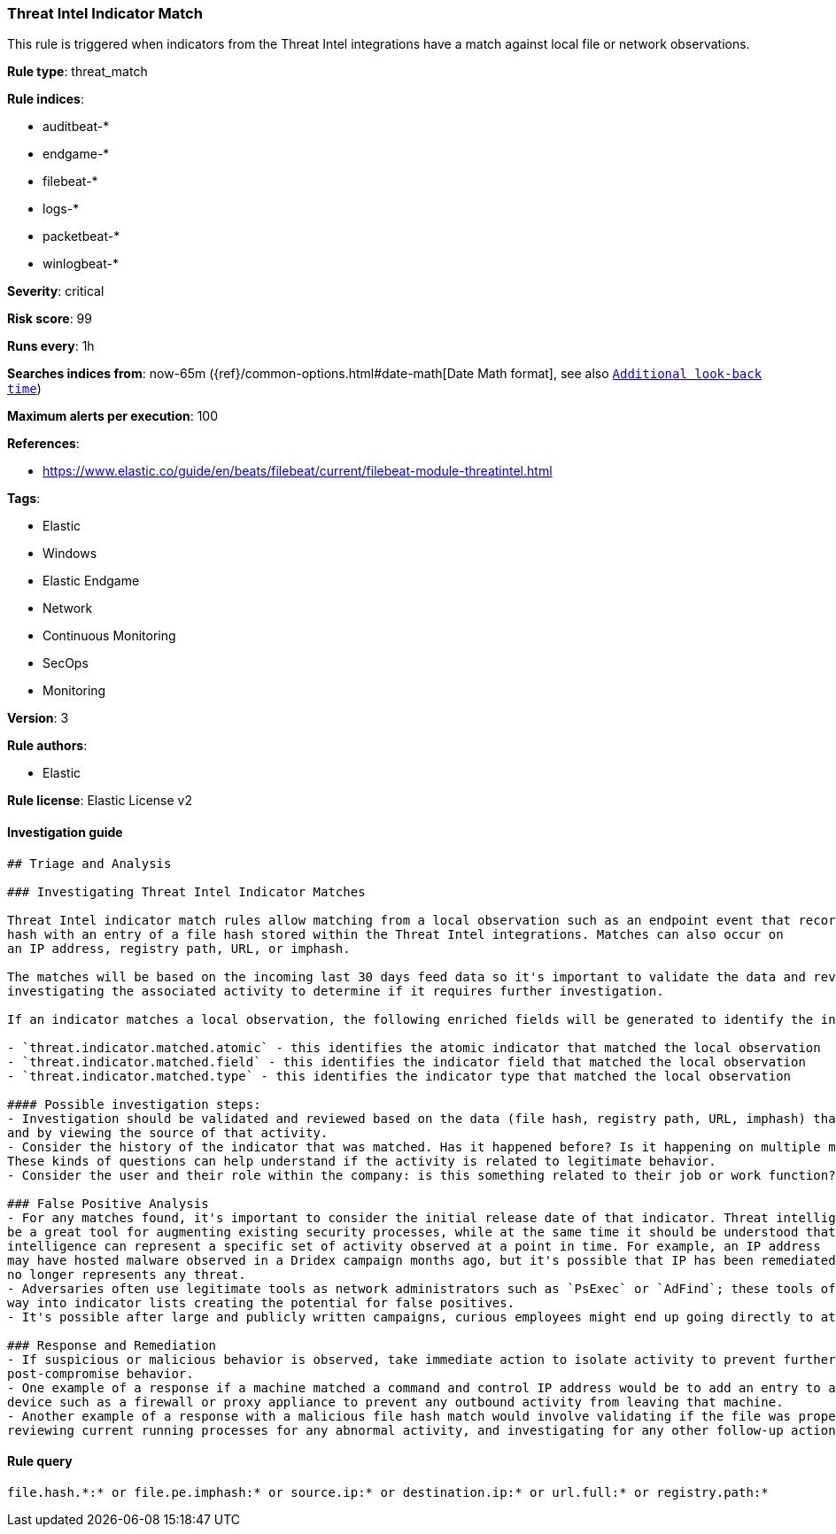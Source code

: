 [[prebuilt-rule-1-0-2-threat-intel-indicator-match]]
=== Threat Intel Indicator Match

This rule is triggered when indicators from the Threat Intel integrations have a match against local file or network observations.

*Rule type*: threat_match

*Rule indices*: 

* auditbeat-*
* endgame-*
* filebeat-*
* logs-*
* packetbeat-*
* winlogbeat-*

*Severity*: critical

*Risk score*: 99

*Runs every*: 1h

*Searches indices from*: now-65m ({ref}/common-options.html#date-math[Date Math format], see also <<rule-schedule, `Additional look-back time`>>)

*Maximum alerts per execution*: 100

*References*: 

* https://www.elastic.co/guide/en/beats/filebeat/current/filebeat-module-threatintel.html

*Tags*: 

* Elastic
* Windows
* Elastic Endgame
* Network
* Continuous Monitoring
* SecOps
* Monitoring

*Version*: 3

*Rule authors*: 

* Elastic

*Rule license*: Elastic License v2


==== Investigation guide


[source, markdown]
----------------------------------
## Triage and Analysis

### Investigating Threat Intel Indicator Matches

Threat Intel indicator match rules allow matching from a local observation such as an endpoint event that records a file
hash with an entry of a file hash stored within the Threat Intel integrations. Matches can also occur on
an IP address, registry path, URL, or imphash.

The matches will be based on the incoming last 30 days feed data so it's important to validate the data and review the results by
investigating the associated activity to determine if it requires further investigation.

If an indicator matches a local observation, the following enriched fields will be generated to identify the indicator, field, and type matched.

- `threat.indicator.matched.atomic` - this identifies the atomic indicator that matched the local observation
- `threat.indicator.matched.field` - this identifies the indicator field that matched the local observation
- `threat.indicator.matched.type` - this identifies the indicator type that matched the local observation

#### Possible investigation steps:
- Investigation should be validated and reviewed based on the data (file hash, registry path, URL, imphash) that was matched
and by viewing the source of that activity.
- Consider the history of the indicator that was matched. Has it happened before? Is it happening on multiple machines?
These kinds of questions can help understand if the activity is related to legitimate behavior.
- Consider the user and their role within the company: is this something related to their job or work function?

### False Positive Analysis
- For any matches found, it's important to consider the initial release date of that indicator. Threat intelligence can
be a great tool for augmenting existing security processes, while at the same time it should be understood that threat
intelligence can represent a specific set of activity observed at a point in time. For example, an IP address
may have hosted malware observed in a Dridex campaign months ago, but it's possible that IP has been remediated and
no longer represents any threat.
- Adversaries often use legitimate tools as network administrators such as `PsExec` or `AdFind`; these tools often find their
way into indicator lists creating the potential for false positives.
- It's possible after large and publicly written campaigns, curious employees might end up going directly to attacker infrastructure and triggering these rules.

### Response and Remediation
- If suspicious or malicious behavior is observed, take immediate action to isolate activity to prevent further
post-compromise behavior.
- One example of a response if a machine matched a command and control IP address would be to add an entry to a network
device such as a firewall or proxy appliance to prevent any outbound activity from leaving that machine.
- Another example of a response with a malicious file hash match would involve validating if the file was properly quarantined,
reviewing current running processes for any abnormal activity, and investigating for any other follow-up actions such as persistence or lateral movement.

----------------------------------

==== Rule query


[source, js]
----------------------------------
file.hash.*:* or file.pe.imphash:* or source.ip:* or destination.ip:* or url.full:* or registry.path:*

----------------------------------
